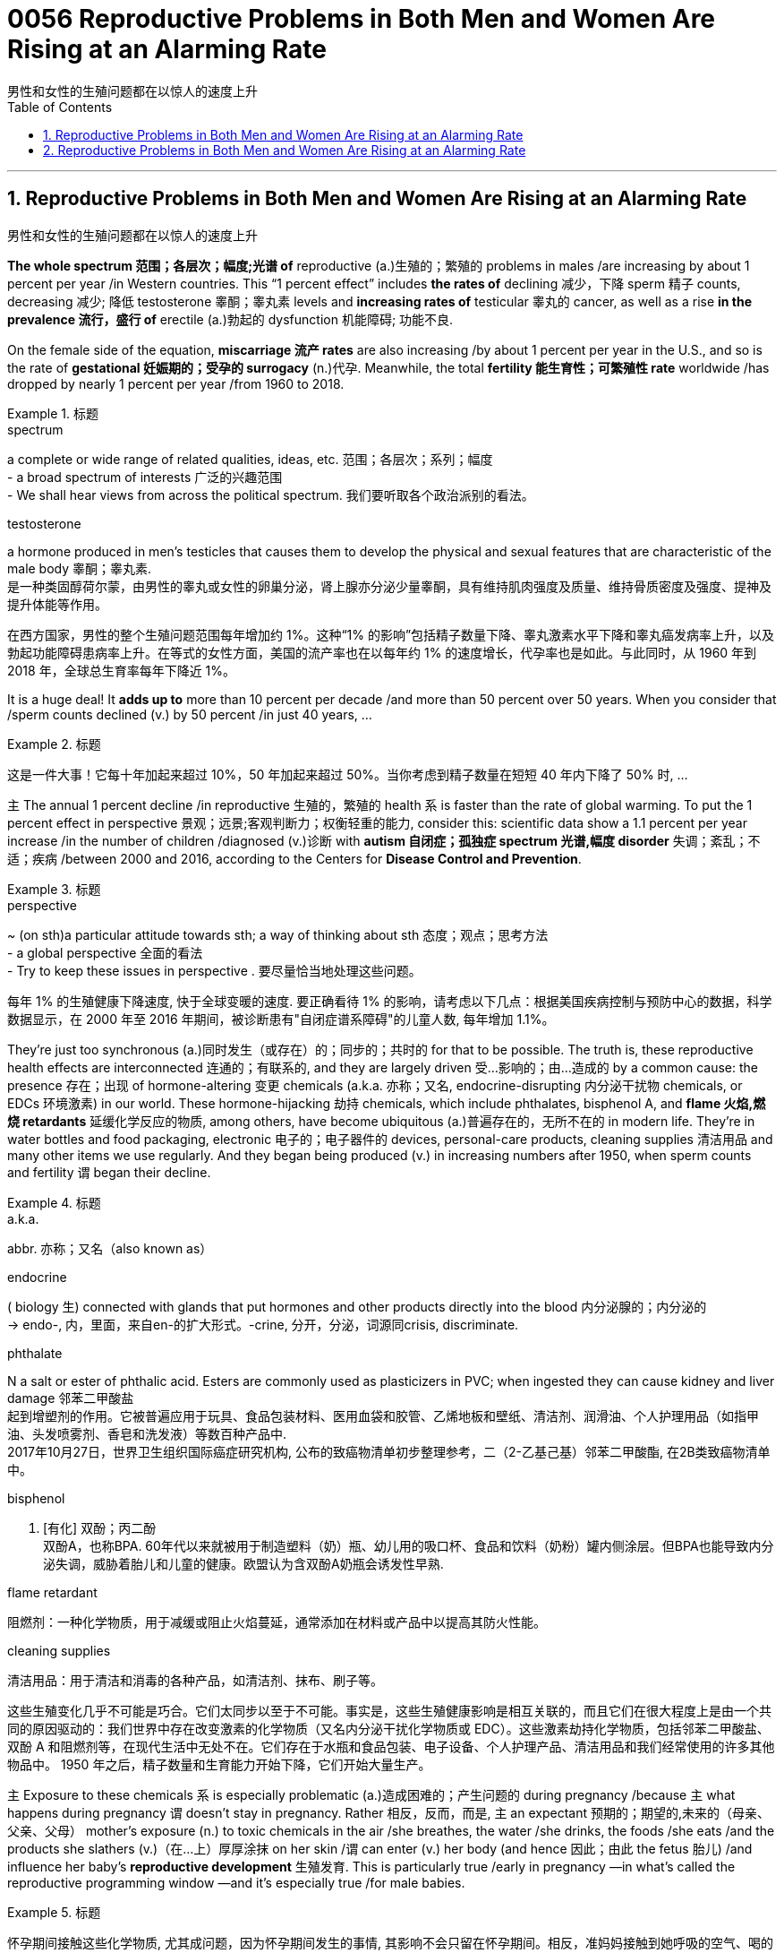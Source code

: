 
= 0056 Reproductive Problems in Both Men and Women Are Rising at an Alarming Rate
男性和女性的生殖问题都在以惊人的速度上升
:toc: left
:toclevels: 3
:sectnums:

'''

== Reproductive Problems in Both Men and Women Are Rising at an Alarming Rate
男性和女性的生殖问题都在以惊人的速度上升



*The whole spectrum 范围；各层次；幅度;光谱 of* reproductive (a.)生殖的；繁殖的 problems in males /are increasing by about 1 percent per year /in Western countries. This “1 percent effect” includes *the rates of* declining 减少，下降 sperm 精子 counts, decreasing 减少; 降低 testosterone 睾酮；睾丸素 levels and *increasing rates of* testicular 睾丸的 cancer, as well as a rise *in the prevalence 流行，盛行 of* erectile (a.)勃起的 dysfunction 机能障碍; 功能不良.

On the female side of the equation, *miscarriage 流产 rates* are also increasing /by about 1 percent per year in the U.S., and so is the rate of *gestational 妊娠期的；受孕的 surrogacy* (n.)代孕. Meanwhile, the total *fertility 能生育性；可繁殖性 rate* worldwide /has dropped by nearly 1 percent per year /from 1960 to 2018.

.标题
====
.spectrum
a complete or wide range of related qualities, ideas, etc. 范围；各层次；系列；幅度 +
- a broad spectrum of interests 广泛的兴趣范围 +
- We shall hear views from across the political spectrum. 我们要听取各个政治派别的看法。 +

.testosterone
a hormone produced in men's testicles that causes them to develop the physical and sexual features that are characteristic of the male body 睾酮；睾丸素. +
是一种类固醇荷尔蒙，由男性的睾丸或女性的卵巢分泌，肾上腺亦分泌少量睾酮，具有维持肌肉强度及质量、维持骨质密度及强度、提神及提升体能等作用。



在西方国家，男性的整个生殖问题范围每年增加约 1%。这种“1% 的影响”包括精子数量下降、睾丸激素水平下降和睾丸癌发病率上升，以及勃起功能障碍患病率上升。在等式的女性方面，美国的流产率也在以每年约 1% 的速度增长，代孕率也是如此。与此同时，从 1960 年到 2018 年，全球总生育率每年下降近 1%。
====

It is a huge deal! It *adds up to* more than 10 percent per decade /and more than 50 percent over 50 years. When you consider that /sperm counts declined (v.) by 50 percent /in just 40 years, ...

.标题
====

这是一件大事！它每十年加起来超过 10%，50 年加起来超过 50%。当你考虑到精子数量在短短 40 年内下降了 50% 时, ...
====


`主` The annual 1 percent decline /in reproductive 生殖的，繁殖的 health `系`  is faster than the rate of global warming. To put the 1 percent effect in perspective  景观；远景;客观判断力；权衡轻重的能力, consider this: scientific data show a 1.1 percent per year increase /in the number of children /diagnosed (v.)诊断 with *autism 自闭症；孤独症 spectrum 光谱,幅度 disorder* 失调；紊乱；不适；疾病 /between 2000 and 2016, according to the Centers for *Disease Control and Prevention*.

.标题
====
.perspective
~ (on sth)a particular attitude towards sth; a way of thinking about sth 态度；观点；思考方法 +
- a global perspective 全面的看法 +
- Try to keep these issues in perspective . 要尽量恰当地处理这些问题。


每年 1% 的生殖健康下降速度, 快于全球变暖的速度. 要正确看待 1% 的影响，请考虑以下几点：根据美国疾病控制与预防中心的数据，科学数据显示，在 2000 年至 2016 年期间，被诊断患有"自闭症谱系障碍"的儿童人数, 每年增加 1.1%。
====

They’re just too synchronous (a.)同时发生（或存在）的；同步的；共时的 for that to be possible. The truth is, these reproductive health effects are interconnected 连通的；有联系的, and they are largely driven 受…影响的；由…造成的 by a common cause: the presence 存在；出现 of hormone-altering 变更 chemicals (a.k.a. 亦称；又名, endocrine-disrupting 内分泌干扰物 chemicals, or EDCs 环境激素) in our world. These hormone-hijacking 劫持 chemicals, which include phthalates, bisphenol A, and *flame 火焰,燃烧 retardants* 延缓化学反应的物质, among others, have become ubiquitous (a.)普遍存在的，无所不在的 in modern life. They’re in water bottles and food packaging, electronic 电子的；电子器件的 devices, personal-care products, cleaning supplies 清洁用品 and many other items we use regularly. And they began being produced (v.) in increasing numbers after 1950, when sperm counts and fertility `谓`  began their decline.

.标题
====
.a.k.a.
abbr. 亦称；又名（also known as）

.endocrine
( biology 生) connected with glands that put hormones and other products directly into the blood 内分泌腺的；内分泌的 +
-> endo-, 内，里面，来自en-的扩大形式。-crine, 分开，分泌，词源同crisis, discriminate.

.phthalate
N a salt or ester of phthalic acid. Esters are commonly used as plasticizers in PVC; when ingested they can cause kidney and liver damage 邻苯二甲酸盐 +
起到增塑剂的作用。它被普遍应用于玩具、食品包装材料、医用血袋和胶管、乙烯地板和壁纸、清洁剂、润滑油、个人护理用品（如指甲油、头发喷雾剂、香皂和洗发液）等数百种产品中. +
2017年10月27日，世界卫生组织国际癌症研究机构, 公布的致癌物清单初步整理参考，二（2-乙基己基）邻苯二甲酸酯, 在2B类致癌物清单中。

.bisphenol
n. [有化] 双酚；丙二酚 +
双酚A，也称BPA. 60年代以来就被用于制造塑料（奶）瓶、幼儿用的吸口杯、食品和饮料（奶粉）罐内侧涂层。但BPA也能导致内分泌失调，威胁着胎儿和儿童的健康。欧盟认为含双酚A奶瓶会诱发性早熟.

.flame retardant
阻燃剂：一种化学物质，用于减缓或阻止火焰蔓延，通常添加在材料或产品中以提高其防火性能。


.cleaning supplies
清洁用品：用于清洁和消毒的各种产品，如清洁剂、抹布、刷子等。

这些生殖变化几乎不可能是巧合。它们太同步以至于不可能。事实是，这些生殖健康影响是相互关联的，而且它们在很大程度上是由一个共同的原因驱动的：我们世界中存在改变激素的化学物质（又名内分泌干扰化学物质或 EDC）。这些激素劫持化学物质，包括邻苯二甲酸盐、双酚 A 和阻燃剂等，在现代生活中无处不在。它们存在于水瓶和食品包装、电子设备、个人护理产品、清洁用品和我们经常使用的许多其他物品中。 1950 年之后，精子数量和生育能力开始下降，它们开始大量生产。
====


`主`  Exposure to these chemicals `系`  is especially problematic (a.)造成困难的；产生问题的 during pregnancy /because `主` what happens during pregnancy `谓` doesn’t stay in pregnancy. Rather 相反，反而，而是, `主` an expectant 预期的；期望的,未来的（母亲、父亲、父母） mother’s exposure (n.) to toxic chemicals in the air /she breathes, the water /she drinks, the foods /she eats /and the products she slathers (v.)（在…上）厚厚涂抹 on her skin /`谓`  can enter (v.) her body (and hence 因此；由此 the fetus 胎儿) /and influence her baby’s *reproductive development* 生殖发育. This is particularly true /early in pregnancy —in what’s called the reproductive programming window —and it’s especially true /for male babies.

.标题
====

怀孕期间接触这些化学物质, 尤其成问题，因为怀孕期间发生的事情, 其影响不会只留在怀孕期间。相反，准妈妈接触到她呼吸的空气、喝的水、吃的食物, 和涂在皮肤上的产品中的有毒化学物质, 会进入她的身体（进而影响胎儿），并影响婴儿的生殖发育。这在怀孕早期尤其如此 ——在所谓的生殖编程窗口 ——对男婴来说尤其如此。
====

For example, if a woman is exposed to chemicals /that block the action of androgens 雄激素 /during the first trimester  妊娠期（以三个月为单位） of pregnancy, this can affect the *reproductive development* 生殖发育 of the male fetus/ in numerous (a.)众多的；许多的 ways. It can *result in* a shortening （使）缩短，变短 of *the anogenital 肛殖的 distance* (AGD), the span 跨度 from the anus 肛门 to the base of the penis 阴茎, which is significant /because research has shown that /a shorter AGD *correlates with* a smaller penis and, in the adult 成年人, a lower sperm count.

In addition, *prenatal 产前的；胎儿期的 disruption* of the male hormonal system /can *result in* reduced (v.) testosterone 睾酮，睾丸素 levels /and increase (v.) the risk /that a baby boy will have *undescended 未降入阴囊的（睾丸）；内隐的 testicles*  睾丸 (cryptorchidism 隐睾症) /or a particular type of *malformed 畸形的，难看的 penis* (hypospadias 尿道下裂) at birth. And if a boy is born with these genital  生殖的；生殖器的 defects 缺点；缺陷；毛病, he will have an increased risk of *low sperm count* /and *testicular 睾丸的 cancer* as an adult.

.标题
====
.Anogenital Distance 肛殖距, 肛门与生殖器间距离
image:img/Anogenital Distance.webp[,350px]

.undescended
( medical 医) ( of a testicle 睾丸 ) staying inside the body instead of moving down normally into the scrotum 未下降（入阴囊）的；内隐的

.cryptorchidism
/krɪpˈtɔːrkɪdɪzəm/ 隐睾症 +
睾丸在正常发育过程中, 会从腰部腹膜后, 下降至阴囊. 如果没有出现下降, 或下降不全，阴囊内没有睾丸, 或只有一侧有睾丸，称之为"隐睾症". 临床上也称为"睾丸下降不全"或"睾丸未降"。 +
"隐睾"是小儿泌尿生殖系最常见的先天畸形之一，多表现为单侧，并以右侧未降为主，约15%为双侧。早产儿发病率约为30%，健康新生儿约为3%，3月时约为1%。 +
**"隐睾"时, 因睾丸长期留在腹腔内或腹股沟管里，受体内“高温”的影响，容易造成男性不育。** +
另外，*"隐睾"由于生长环境改变, 以及发育上的障碍，会使睾丸细胞发生恶变, 形成恶性肿瘤."隐睾"发生恶变的机会, 大约是正常位置睾丸的30～50倍。*


.hypospadias
/ˌhaɪpəˈspeɪdiəs/ 尿道下裂 +
**"尿道下裂"是一种男性尿道开口位置异常的先天缺陷 **，尿道口可分布在正常尿道口至会阴部的连线上，多数病人可伴有阴茎向腹侧弯曲。尿道下裂是小儿泌尿系统中的常见畸形，国外报道发病率可高达125～250出生男婴中有1个尿道下裂。 +



例如，如果一名妇女在怀孕的前三个月, 接触到阻断雄激素作用的化学物质，这可能会以多种方式影响男性胎儿的生殖发育。它会导致肛门生殖器距离 (AGD) 缩短，即从肛门到阴茎根部的跨度，这很重要，因为研究表明，较短的 AGD 与较小的阴茎相关，而在成人中，较低的精子数量。此外，男性荷尔蒙系统的产前紊乱, 会导致睾丸激素水平降低，并增加男婴出生时"睾丸未降（隐睾症）"或"特定类型畸形阴茎（尿道下裂）"的风险。如果一个男孩天生就有这些生殖器缺陷，他成年后患精子数量少和睾丸癌的风险, 就会增加。
====

But *endocrine 内分泌腺的；内分泌的 disruption* is also a culprit 肇事者；引起问题的事物;犯错的人；罪犯 in rising (v.) rates of *autoimmune (a.)自体免疫的；自身免疫的 disorders* /as well as the growing *epidemic 流行病，传染病 of obesity* 过度肥胖，肥胖症 and *metabolic 新陈代谢的 syndrome* 综合征，征群 (a cluster of conditions /that increases the risk of heart disease, stroke and type 2 diabetes 糖尿病). Some of these *reproductive effects* 对生殖的影响 /*are even associated with* an increased risk of premature  未成熟的；过早的，提早的；早产的 death.

.标题
====
.culprit
来自culp-,责备，谴责，词源同inculpable.

.metabolic syndrome
N a condition associated with obesity including symptoms such as glucose intolerance, insulin resistance, and raised blood pressure, which increases the risk of cardiovascular disease and diabetes 新陈代谢综合症 +

"代谢"通常被分为两类：

- "分解代谢" : 可以对大的分子进行分解以获得能量（如细胞呼吸）；
- "合成代谢": 则可以利用能量来合成细胞中的各个组分，如蛋白质和核酸等。

代谢可以被认为是生物体不断进行物质和能量交换的过程，一旦物质和能量的交换停止，生物体的结构就会解体。


但内分泌失调, 也是自身免疫性疾病发病率上升, 以及肥胖和"代谢综合征"（一组增加心脏病、中风, 和 "2型糖尿病"风险的疾病）流行的罪魁祸首。其中, 一些生殖影响甚至与"早产死亡"风险增加有关。
====

It’s time for us /to make it a priority 优先事项；最重要的事；首要事情 to demand that /endocrine-disrupting 内分泌干扰物 chemicals in the everyday products /are replaced with chemicals that don’t affect our hormones /and don’t persist 维持；保持；持续存在 in the environment.

.标题
====

现在是我们优先考虑的时候了，要求将日常产品中干扰内分泌的化学物质, 替换为不影响我们的荷尔蒙, 且不会在环境中持久存在的化学物质。
====


'''



== Reproductive Problems in Both Men and Women Are Rising at an Alarming Rate

The whole spectrum of reproductive problems in males are increasing by about 1 percent per year in Western countries. This “1 percent effect” includes the rates of declining sperm counts, decreasing testosterone levels and increasing rates of testicular cancer, as well as a rise in the prevalence of erectile dysfunction. On the female side of the equation, miscarriage rates are also increasing by about 1 percent per year in the U.S., and so is the rate of gestational surrogacy. Meanwhile, the total fertility rate worldwide has dropped by nearly 1 percent per year from 1960 to 2018.


It is a huge deal! It adds up to more than 10 percent per decade and more than 50 percent over 50 years. When you consider that sperm counts declined by 50 percent in just 40 years, ...

The annual 1 percent decline in reproductive health is faster than the rate of global warming. To put the 1 percent effect in perspective, consider this: scientific data show a 1.1 percent per year increase in the number of children diagnosed with autism spectrum disorder between 2000 and 2016, according to the Centers for Disease Control and Prevention.

They’re just too synchronous for that to be possible. The truth is, these reproductive health effects are interconnected, and they are largely driven by a common cause: the presence of hormone-altering chemicals (a.k.a., endocrine-disrupting chemicals, or EDCs) in our world. These hormone-hijacking chemicals, which include phthalates, bisphenol A, and flame retardants, among others, have become ubiquitous in modern life. They’re in water bottles and food packaging, electronic devices, personal-care products, cleaning supplies and many other items we use regularly. And they began being produced in increasing numbers after 1950, when sperm counts and fertility began their decline.



Exposure to these chemicals is especially problematic during pregnancy because what happens during pregnancy doesn’t stay in pregnancy. Rather, an expectant mother’s exposure to toxic chemicals in the air she breathes, the water she drinks, the foods she eats and the products she slathers on her skin can enter her body (and hence the fetus) and influence her baby’s reproductive development. This is particularly true early in pregnancy—in what’s called the reproductive programming window—and it’s especially true for male babies.

For example, if a woman is exposed to chemicals that block the action of androgens during the first trimester of pregnancy, this can affect the reproductive development of the male fetus in numerous ways. It can result in a shortening of the anogenital distance (AGD), the span from the anus to the base of the penis, which is significant because research has shown that a shorter AGD correlates with a smaller penis and, in the adult, a lower sperm count. In addition, prenatal disruption of the male hormonal system can result in reduced testosterone levels and increase the risk that a baby boy will have undescended testicles (cryptorchidism) or a particular type of malformed penis (hypospadias) at birth. And if a boy is born with these genital defects, he will have an increased risk of low sperm count and testicular cancer as an adult.

But endocrine disruption is also a culprit in rising rates of autoimmune disorders as well as the growing epidemic of obesity and metabolic syndrome (a cluster of conditions that increases the risk of heart disease, stroke and type 2 diabetes). Some of these reproductive effects are even associated with an increased risk of premature death.

It’s time for us to make it a priority to demand that endocrine-disrupting chemicals in the everyday products are replaced with chemicals that don’t affect our hormones and don’t persist in the environment.



